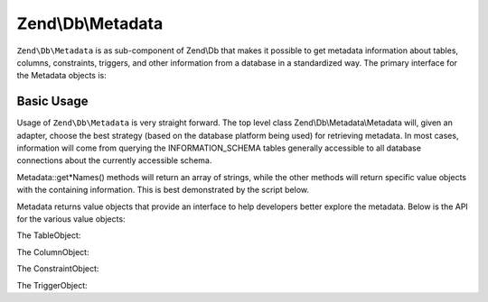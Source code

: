 
Zend\\Db\\Metadata
==================

``Zend\Db\Metadata`` is as sub-component of Zend\\Db that makes it possible to get metadata information about tables, columns, constraints, triggers, and other information from a database in a standardized way. The primary interface for the Metadata objects is:

.. code-block:: php
    :linenos:
    
    interface MetadataInterface
    {
        public function getSchemas();
    
        public function getTableNames($schema = null, $includeViews = false);
        public function getTables($schema = null, $includeViews = false);
        public function getTable($tableName, $schema = null);
    
        public function getViewNames($schema = null);
        public function getViews($schema = null);
        public function getView($viewName, $schema = null);
    
        public function getColumnNames($table, $schema = null);
        public function getColumns($table, $schema = null);
        public function getColumn($columnName, $table, $schema = null);
    
        public function getConstraints($table, $schema = null);
        public function getConstraint($constraintName, $table, $schema = null);
        public function getConstraintKeys($constraint, $table, $schema = null);
    
        public function getTriggerNames($schema = null);
        public function getTriggers($schema = null);
        public function getTrigger($triggerName, $schema = null);
    }
    

.. _zend.db.metadata.metadata:

Basic Usage
-----------

Usage of ``Zend\Db\Metadata`` is very straight forward. The top level class Zend\\Db\\Metadata\\Metadata will, given an adapter, choose the best strategy (based on the database platform being used) for retrieving metadata. In most cases, information will come from querying the INFORMATION_SCHEMA tables generally accessible to all database connections about the currently accessible schema.

Metadata::get*Names() methods will return an array of strings, while the other methods will return specific value objects with the containing information. This is best demonstrated by the script below.

.. code-block:: php
    :linenos:
    
    $metadata = new Zend\Db\Metadata\Metadata($adapter);
    
    // get the table names
    $tableNames = $metadata->getTableNames();
    
    foreach ($tableNames as $tableName) {
        echo 'In Table ' . $tableName . PHP_EOL;
    
        /** @var $table Zend\Db\Metadata\Object\TableObject */
        $table = $metadata->getTable($tableName);
    
        echo '    With columns: ' . PHP_EOL;
        foreach ($table->getColumns() as $column) {
            /** @var $column Zend\Db\Metadata\Object\ColumnObject */
            echo '        ' . $column->getName()
                . ' -> ' . $column->getDataType()
                . PHP_EOL;
        }
    
        echo PHP_EOL;
        echo '    With constraints: ' . PHP_EOL;
    
        foreach ($metadata->getConstraints($tableName) as $constraint) {
            /** @var $constraint Zend\Db\Metadata\Object\ConstraintObject */
            echo '        ' . $constraint->getName()
                . ' -> ' . $constraint->getType()
                . PHP_EOL;
            if (!$constraint->hasColumns()) {
                continue;
            }
            echo '            column: ' . implode(', ', $constraint->getColumns());
            if ($constraint->isForeignKey()) {
                $fkCols = array();
                foreach ($constraint->getReferencedColumns() as $refColumn) {
                    $fkCols[] = $constraint->getReferencedTableName() . '.' . $refColumn;
                }
                echo ' => ' . implode(', ', $fkCols);
            }
            echo PHP_EOL;
    
        }
    
        echo '----' . PHP_EOL;
    }
    

Metadata returns value objects that provide an interface to help developers better explore the metadata. Below is the API for the various value objects:

The TableObject:

.. code-block:: php
    :linenos:
    
    class Zend\Db\Metadata\Object\TableObject
    {
        public function __construct($name);
        public function setColumns(array $columns);
        public function getColumns();
        public function setConstraints($constraints);
        public function getConstraints();
        public function setName($name);
        public function getName();
    }
    

The ColumnObject:

.. code-block:: php
    :linenos:
    
    class Zend\Db\Metadata\Object\ColumnObject {
        public function __construct($name, $tableName, $schemaName = null);
        public function setName($name);
        public function getName();
        public function getTableName();
        public function setTableName($tableName);
        public function setSchemaName($schemaName);
        public function getSchemaName();
        public function getOrdinalPosition();
        public function setOrdinalPosition($ordinalPosition);
        public function getColumnDefault();
        public function setColumnDefault($columnDefault);
        public function getIsNullable();
        public function setIsNullable($isNullable);
        public function isNullable();
        public function getDataType();
        public function setDataType($dataType);
        public function getCharacterMaximumLength();
        public function setCharacterMaximumLength($characterMaximumLength);
        public function getCharacterOctetLength();
        public function setCharacterOctetLength($characterOctetLength);
        public function getNumericPrecision();
        public function setNumericPrecision($numericPrecision);
        public function getNumericScale();
        public function setNumericScale($numericScale);
        public function getNumericUnsigned();
        public function setNumericUnsigned($numericUnsigned);
        public function isNumericUnsigned();
        public function getErratas();
        public function setErratas(array $erratas);
        public function getErrata($errataName);
        public function setErrata($errataName, $errataValue);
    }
    

The ConstraintObject:

.. code-block:: php
    :linenos:
    
    class Zend\Db\Metadata\Object\ConstraintObject
    {
        public function __construct($name, $tableName, $schemaName = null);
        public function setName($name);
        public function getName();
        public function setSchemaName($schemaName);
        public function getSchemaName();
        public function getTableName();
        public function setTableName($tableName);
        public function setType($type);
        public function getType();
        public function hasColumns();
        public function getColumns();
        public function setColumns(array $columns);
        public function getReferencedTableSchema();
        public function setReferencedTableSchema($referencedTableSchema);
        public function getReferencedTableName();
        public function setReferencedTableName($referencedTableName);
        public function getReferencedColumns();
        public function setReferencedColumns(array $referencedColumns);
        public function getMatchOption();
        public function setMatchOption($matchOption);
        public function getUpdateRule();
        public function setUpdateRule($updateRule);
        public function getDeleteRule();
        public function setDeleteRule($deleteRule);
        public function getCheckClause();
        public function setCheckClause($checkClause);
        public function isPrimaryKey();
        public function isUnique();
        public function isForeignKey();
        public function isCheck();
    
    }
    

The TriggerObject:

.. code-block:: php
    :linenos:
    
    class Zend\Db\Metadata\Object\TriggerObject
    {
        public function getName();
        public function setName($name);
        public function getEventManipulation();
        public function setEventManipulation($eventManipulation);
        public function getEventObjectCatalog();
        public function setEventObjectCatalog($eventObjectCatalog);
        public function getEventObjectSchema();
        public function setEventObjectSchema($eventObjectSchema);
        public function getEventObjectTable();
        public function setEventObjectTable($eventObjectTable);
        public function getActionOrder();
        public function setActionOrder($actionOrder);
        public function getActionCondition();
        public function setActionCondition($actionCondition);
        public function getActionStatement();
        public function setActionStatement($actionStatement);
        public function getActionOrientation();
        public function setActionOrientation($actionOrientation);
        public function getActionTiming();
        public function setActionTiming($actionTiming);
        public function getActionReferenceOldTable();
        public function setActionReferenceOldTable($actionReferenceOldTable);
        public function getActionReferenceNewTable();
        public function setActionReferenceNewTable($actionReferenceNewTable);
        public function getActionReferenceOldRow();
        public function setActionReferenceOldRow($actionReferenceOldRow);
        public function getActionReferenceNewRow();
        public function setActionReferenceNewRow($actionReferenceNewRow);
        public function getCreated();
        public function setCreated($created);
    }
    


